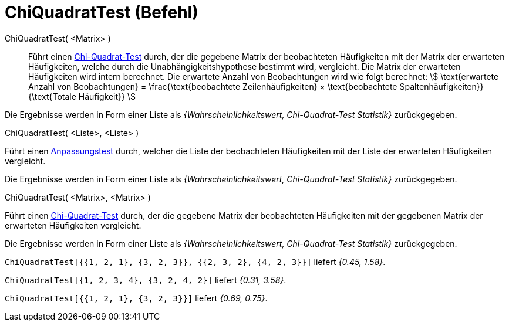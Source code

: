 = ChiQuadratTest (Befehl)
:page-en: commands/ChiSquaredTest
ifdef::env-github[:imagesdir: /de/modules/ROOT/assets/images]

ChiQuadratTest( <Matrix> )::
  Führt einen https://de.wikipedia.org/wiki/Chi-Quadrat-Test[Chi-Quadrat-Test] durch, der die gegebene Matrix der
  beobachteten Häufigkeiten mit der Matrix der erwarteten Häufigkeiten, welche durch die Unabhängigkeitshypothese
  bestimmt wird, vergleicht.
  Die Matrix der erwarteten Häufigkeiten wird intern berechnet. Die erwartete Anzahl von Beobachtungen wird wie folgt
  berechnet:
  stem:[ \text{erwartete Anzahl von Beobachtungen} = \frac{\text{beobachtete Zeilenhäufigkeiten} × \text{beobachtete
  Spaltenhäufigkeiten}}{\text{Totale Häufigkeit}} ]

Die Ergebnisse werden in Form einer Liste als _{Wahrscheinlichkeitswert, Chi-Quadrat-Test Statistik}_ zurückgegeben.

ChiQuadratTest( <Liste>, <Liste> )

Führt einen https://de.wikipedia.org/wiki/Anpassungstest[Anpassungstest] durch, welcher die Liste der beobachteten
Häufigkeiten mit der Liste der erwarteten Häufigkeiten vergleicht.

Die Ergebnisse werden in Form einer Liste als _{Wahrscheinlichkeitswert, Chi-Quadrat-Test Statistik}_ zurückgegeben.

ChiQuadratTest( <Matrix>, <Matrix> )

Führt einen https://de.wikipedia.org/wiki/Chi-Quadrat-Test[Chi-Quadrat-Test] durch, der die gegebene Matrix der
beobachteten Häufigkeiten mit der gegebenen Matrix der erwarteten Häufigkeiten vergleicht.

Die Ergebnisse werden in Form einer Liste als _{Wahrscheinlichkeitswert, Chi-Quadrat-Test Statistik}_ zurückgegeben.

[EXAMPLE]
====

`++ChiQuadratTest[{{1, 2, 1}, {3, 2, 3}}, {{2, 3, 2}, {4, 2, 3}}]++` liefert _{0.45, 1.58}_.

====

[EXAMPLE]
====

`++ChiQuadratTest[{1, 2, 3, 4}, {3, 2, 4, 2}]++` liefert _{0.31, 3.58}_.

====

[EXAMPLE]
====

`++ChiQuadratTest[{{1, 2, 1}, {3, 2, 3}}]++` liefert _{0.69, 0.75}_.

====
